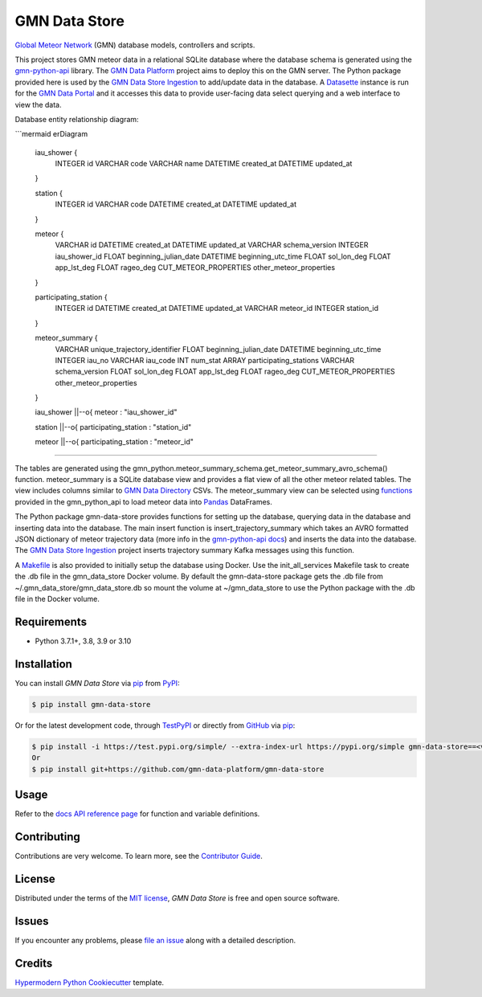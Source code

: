 GMN Data Store
==============

|PyPI| |Status| |Python Version| |License|

|Read the Docs| |Tests| |Codecov|

|pre-commit| |Black|

.. |PyPI| image:: https://img.shields.io/pypi/v/gmn-data-store.svg
   :target: https://pypi.org/project/gmn-data-store/
   :alt: PyPI
.. |Status| image:: https://img.shields.io/pypi/status/gmn-data-store.svg
   :target: https://pypi.org/project/gmn-data-store/
   :alt: Status
.. |Python Version| image:: https://img.shields.io/pypi/pyversions/gmn-data-store
   :target: https://pypi.org/project/gmn-data-store
   :alt: Python Version
.. |License| image:: https://img.shields.io/github/license/gmn-data-platform/gmn-data-store
   :target: https://opensource.org/licenses/MIT
   :alt: License
.. |Read the Docs| image:: https://img.shields.io/readthedocs/gmn-data-store/latest.svg?label=Read%20the%20Docs
   :target: https://gmn-data-store.readthedocs.io/
   :alt: Read the documentation at https://gmn-data-store.readthedocs.io/
.. |Tests| image:: https://github.com/gmn-data-platform/gmn-data-store/workflows/Tests/badge.svg
   :target: https://github.com/gmn-data-platform/gmn-data-store/actions?query=workflow%3ATests+branch%3Amain
   :alt: Tests
.. |Codecov| image:: https://codecov.io/gh/gmn-data-platform/gmn-data-store/branch/main/graph/badge.svg
   :target: https://codecov.io/gh/gmn-data-platform/gmn-data-store
   :alt: Codecov
.. |pre-commit| image:: https://img.shields.io/badge/pre--commit-enabled-brightgreen?logo=pre-commit&logoColor=white
   :target: https://github.com/pre-commit/pre-commit
   :alt: pre-commit
.. |Black| image:: https://img.shields.io/badge/code%20style-black-000000.svg
   :target: https://github.com/psf/black
   :alt: Black

`Global Meteor Network`_ (GMN) database models, controllers and scripts.

This project stores GMN meteor data in a relational SQLite database where the database schema is generated using the gmn-python-api_ library. The `GMN Data Platform`_ project aims to deploy this on the GMN server. The Python package provided here is used by the `GMN Data Store Ingestion`_ to add/update data in the database. A Datasette_ instance is run for the `GMN Data Portal`_ and it accesses this data to provide user-facing data select querying and a web interface to view the data.

Database entity relationship diagram:

```mermaid
erDiagram

  iau_shower {
    INTEGER id
    VARCHAR code
    VARCHAR name
    DATETIME created_at
    DATETIME updated_at
  }

  station {
    INTEGER id
    VARCHAR code
    DATETIME created_at
    DATETIME updated_at
  }

  meteor {
    VARCHAR id
    DATETIME created_at
    DATETIME updated_at
    VARCHAR schema_version
    INTEGER iau_shower_id
    FLOAT beginning_julian_date
    DATETIME beginning_utc_time
    FLOAT sol_lon_deg
    FLOAT app_lst_deg
    FLOAT rageo_deg
    CUT_METEOR_PROPERTIES other_meteor_properties
  }

  participating_station {
    INTEGER id
    DATETIME created_at
    DATETIME updated_at
    VARCHAR meteor_id
    INTEGER station_id
  }

  meteor_summary {
    VARCHAR unique_trajectory_identifier
    FLOAT beginning_julian_date
    DATETIME beginning_utc_time
    INTEGER iau_no
    VARCHAR iau_code
    INT num_stat
    ARRAY participating_stations
    VARCHAR schema_version
    FLOAT sol_lon_deg
    FLOAT app_lst_deg
    FLOAT rageo_deg
    CUT_METEOR_PROPERTIES other_meteor_properties
  }

  iau_shower ||--o{ meteor : "iau_shower_id"

  station ||--o{ participating_station : "station_id"

  meteor ||--o{ participating_station : "meteor_id"

````

The tables are generated using the gmn_python.meteor_summary_schema.get_meteor_summary_avro_schema() function. meteor_summary is a SQLite database view and provides a flat view of all the other meteor related tables. The view includes columns similar to `GMN Data Directory`_ CSVs. The meteor_summary view can be selected using functions_ provided in the gmn_python_api to load meteor data into Pandas_ DataFrames.

The Python package gmn-data-store provides functions for setting up the database, querying data in the database and inserting data into the database. The main insert function is insert_trajectory_summary which takes an AVRO formatted JSON dictionary of meteor trajectory data (more info in the `gmn-python-api docs`_) and inserts the data into the database. The `GMN Data Store Ingestion`_ project inserts trajectory summary Kafka messages using this function.

A Makefile_ is also provided to initially setup the database using Docker. Use the init_all_services Makefile task to create the .db file in the gmn_data_store Docker volume. By default the gmn-data-store package gets the .db file from ~/.gmn_data_store/gmn_data_store.db so mount the volume at ~/gmn_data_store to use the Python package with the .db file in the Docker volume.

Requirements
------------

* Python 3.7.1+, 3.8, 3.9 or 3.10


Installation
------------

You can install *GMN Data Store* via pip_ from `PyPI`_:

.. code:: console

   $ pip install gmn-data-store

Or for the latest development code, through TestPyPI_ or directly from GitHub_ via pip_:

.. code:: console

   $ pip install -i https://test.pypi.org/simple/ --extra-index-url https://pypi.org/simple gmn-data-store==<version>
   Or
   $ pip install git+https://github.com/gmn-data-platform/gmn-data-store


Usage
-----

Refer to the `docs API reference page`_ for function and variable definitions.

Contributing
------------

Contributions are very welcome.
To learn more, see the `Contributor Guide`_.


License
-------

Distributed under the terms of the `MIT license`_,
*GMN Data Store* is free and open source software.


Issues
------

If you encounter any problems,
please `file an issue`_ along with a detailed description.


Credits
-------

`Hypermodern Python Cookiecutter`_ template.

.. _@cjolowicz: https://github.com/cjolowicz
.. _Cookiecutter: https://github.com/audreyr/cookiecutter
.. _MIT license: https://opensource.org/licenses/MIT
.. _PyPI: https://pypi.org/project/gmn-data-store/
.. _TestPyPI: https://test.pypi.org/project/gmn-data-store/
.. _Hypermodern Python Cookiecutter: https://github.com/cjolowicz/cookiecutter-hypermodern-python
.. _file an issue: https://github.com/rickybassom/gmn-data-store/issues
.. _pip: https://pip.pypa.io/
.. github-only
.. _Contributor Guide: CONTRIBUTING.rst
.. _Usage: https://gmn-data-store.readthedocs.io/en/latest/usage.html
.. _Global Meteor Network: https://globalmeteornetwork.org/
.. _GitHub: https://github.com/gmn-data-platform/gmn-data-store
.. _docs API reference page: https://gmn-data-store.readthedocs.io/en/latest/autoapi/gmn_data_store/index.html
.. _gmn-python-api: https://github.com/gmn-data-platform/gmn-python-api
.. _Datasette: https://datasette.io/
.. _GMN Data Portal: https://github.com/gmn-data-platform/gmn-data-endpoints/tree/main/services/gmn_data_portal
.. _GMN Data Store Ingestion: https://github.com/gmn-data-platform/gmn-data-store-ingestion
.. _GMN Data Platform: https://github.com/gmn-data-platform
.. _GMN Data Directory: https://globalmeteornetwork.org/data/
.. _Pandas: https://pandas.pydata.org/
.. _gmn-python-api docs: https://gmn-python-api.readthedocs.io/en/latest/search.html?q=avro&check_keywords=yes&area=default
.. _functions: https://gmn-python-api.readthedocs.io/en/latest/autoapi/gmn_python_api/meteor_summary_reader/index.html#gmn_python_api.meteor_summary_reader.read_meteor_summary_csv_as_dataframe
.. _Makefile: https://github.com/gmn-data-platform/gmn-data-store/blob/main/Makefile
